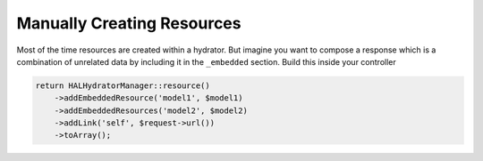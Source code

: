Manually Creating Resources
===========================

Most of the time resources are created within a hydrator.  But imagine you want
to compose a response which is a combination of unrelated data by including it
in the ``_embedded`` section.  Build this inside your controller

.. code:: php

  return HALHydratorManager::resource()
      ->addEmbeddedResource('model1', $model1)
      ->addEmbeddedResources('model2', $model2)
      ->addLink('self', $request->url())
      ->toArray();
